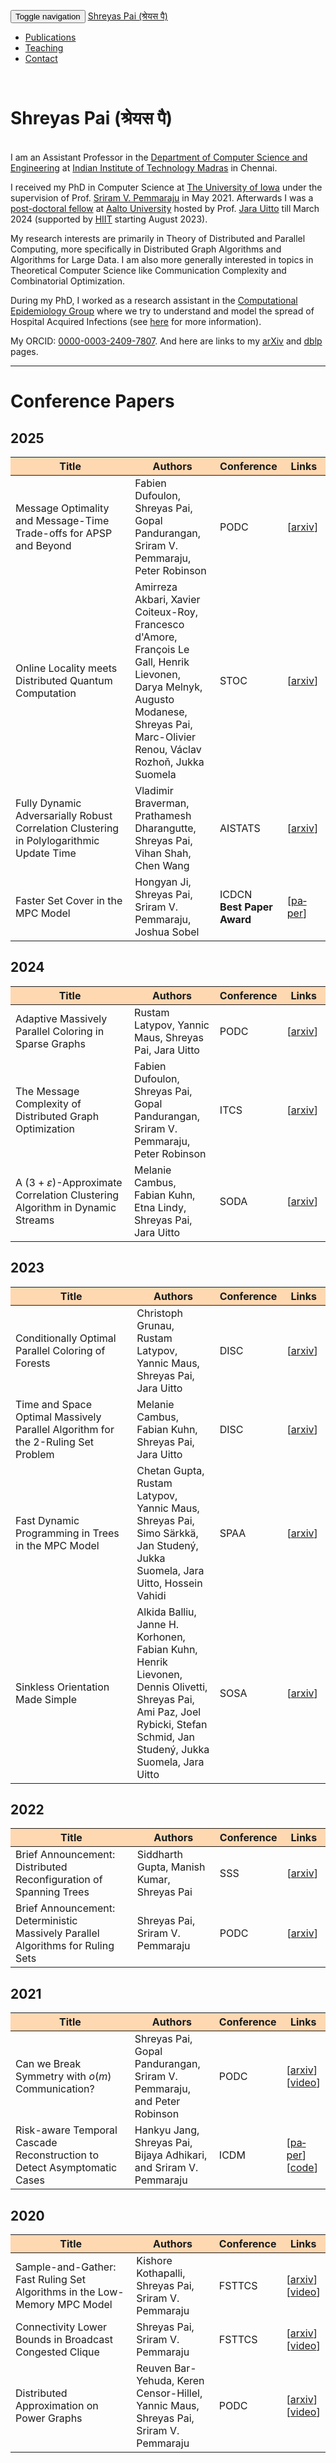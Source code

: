 #+TITLE:
#+AUTHOR:
#+EMAIL:
#+OPTIONS: ':nil *:t -:t ::t <:t H:3 \n:t ^:t arch:headline
#+OPTIONS: author:nil c:nil d:(not "LOGBOOK") title:nil
#+OPTIONS: e:nil email:nil f:nil inline:t num:0 p:nil pri:nil
#+OPTIONS: tags:nil tasks:nil tex:t timestamp:t toc:nil todo:nil |:t
#+OPTIONS: texht:t creator:t
#+STARTUP: shrink
#+DESCRIPTION:
#+EXCLUDE_TAGS: noexport
#+SELECT_TAGS: export
#+KEYWORDS:
#+LANGUAGE: en

@@html:
<nav class="navbar navbar-inverse navbar-fixed-top">
<div class="container-fluid">
    <div class="navbar-header">
        <button type="button" class="navbar-toggle collapsed" data-toggle="collapse" data-target="#navbar" aria-expanded="false" aria-controls="navbar">
            <span class="sr-only">Toggle navigation</span>
            <span class="icon-bar"></span>
            <span class="icon-bar"></span>
            <span class="icon-bar"></span>
        </button>
        <a class="navbar-brand" href="#">Shreyas Pai (श्रेयस पै)</a>
    </div>
    <div id="navbar" class="collapse navbar-collapse">
        <ul class="nav navbar-nav">
            <li><a href="#publications">Publications</a></li>
            <li><a href="#teaching">Teaching</a></li>
            <li><a href="#contact">Contact</a></li>
            <!--li class="dropdown"><a href="#" class="dropdown-toggle" data-toggle="dropdown" role="button" aria-haspopup="true" aria-expanded="false">Dropdown <span class="caret"></span></a>
                <ul class="dropdown-menu">
                    <li><a href="#">Action</a></li>
                    <li><a href="#">Another action</a></li>
                    <li><a href="#">Something else here</a></li>
                    <li role="separator" class="divider"></li>
                    <li><a href="#">Separated link</a></li>
                    <li role="separator" class="divider"></li>
                    <li><a href="#">One more separated link</a></li>
                </ul>
            </li-->
        </ul>
    </div><!--/.nav-collapse -->
</div>
</nav>
@@
@@html:
<style>
table colgroup col:nth-child(1) {
    width: 40%;
}
table colgroup col:nth-child(2) {
    width: 35%;
}
table colgroup col:nth-child(3) {
    width: 15%;
}
table colgroup col:nth-child(4) {
    width: 10%;
}
th {
    background-color: #FED8B1;
}
table {
    border-color: #FFFFFF;
}
#contact {
  scroll-margin-top: 75px;
}
#publications {
  scroll-margin-top: 75px;
}
#teaching {
  scroll-margin-top: 75px;
}
</style>
@@

* Shreyas Pai (श्रेयस पै)
#+ATTR_HTML: :width 225px :alt There should be a picture of me here... :title Shreyas
[[./img/me.jpg]]
I am an Assistant Professor in the [[https://cse.iitm.ac.in/][Department of Computer Science and Engineering]] at [[https://iitm.ac.in/][Indian Institute of Technology Madras]] in Chennai.

I received my PhD in Computer Science at [[http://uiowa.edu][The University of Iowa]] under the supervision of Prof. [[http://homepage.cs.uiowa.edu/~sriram][Sriram V. Pemmaraju]] in May 2021. Afterwards I was a [[./img/postdoc.jpg][post-doctoral fellow]] at [[https://aalto.fi/en][Aalto University]] hosted by Prof. [[https://users.aalto.fi/~uittoj3/][Jara Uitto]] till March 2024 (supported by [[https://www.hiit.fi/][HIIT]] starting August 2023).

My research interests are primarily in Theory of Distributed and Parallel Computing, more specifically in Distributed Graph Algorithms and Algorithms for Large Data. I am also more generally interested in topics in Theoretical Computer Science like Communication Complexity and Combinatorial Optimization.

During my PhD, I worked as a research assistant in the [[https://pisa.cs.uiowa.edu/compepi/][Computational Epidemiology Group]] where we try to understand and model the spread of Hospital Acquired Infections (see [[https://www.cdc.gov/hai/research/MIND-Healthcare.html][here]] for more information).

# Here is my [[./cv.pdf][CV]].
My ORCID: [[https://orcid.org/0000-0003-2409-7807][0000-0003-2409-7807]]. And here are links to my [[https://arxiv.org/a/pai_s_2.html][arXiv]] and [[https://dblp.org/pers/hd/p/Pai:Shreyas][dblp]] pages.

@@html: <hr class="col-xs-12">@@

* COMMENT Manuscripts :ATTACH:
:PROPERTIES:
:CUSTOM_ID: publications
:ID:       2065d980-6d86-41fe-a240-58c7d7355361
:END:
#+ATTR_HTML: :class table table-bordered table-hover table-condensed
|----------------------------------------------------------------------------------+----------------------------------------------------------------------------------+---------|
| Title                                                                            | Authors                                                                          | Links   |
| <30>                                                                             | <50>                                                                             | <10>    |
|----------------------------------------------------------------------------------+----------------------------------------------------------------------------------+---------|
|----------------------------------------------------------------------------------+----------------------------------------------------------------------------------+---------|
@@html: <hr class="col-xs-12">@@
* Conference Papers

** 2025
#+ATTR_HTML: :class table table-bordered table-hover table-condensed
|----------------------------------------------------------------------------------+----------------------------------------------------------------------------------+----------------------------------------+---------|
| Title                                                                            | Authors                                                                          | Conference                             | Links   |
| <30>                                                                             | <20>                                                                             | <10>                                   | <10>    |
|----------------------------------------------------------------------------------+----------------------------------------------------------------------------------+----------------------------------------+---------|
| Message Optimality and Message-Time Trade-offs for APSP and Beyond               | Fabien Dufoulon, Shreyas Pai, Gopal Pandurangan, Sriram V. Pemmaraju, Peter Robinson | PODC                                   | [[[https://arxiv.org/abs/2504.21781][arxiv]]] |
| Online Locality meets Distributed Quantum Computation                            | Amirreza Akbari, Xavier Coiteux-Roy, Francesco d'Amore, François Le Gall, Henrik Lievonen, Darya Melnyk, Augusto Modanese, Shreyas Pai, Marc-Olivier Renou, Václav Rozhoň, Jukka Suomela | STOC                                   | [[[https://arxiv.org/abs/2403.01903][arxiv]]] |
| Fully Dynamic Adversarially Robust Correlation Clustering in Polylogarithmic Update Time | Vladimir Braverman, Prathamesh Dharangutte, Shreyas Pai, Vihan Shah, Chen Wang   | AISTATS                                | [[[https://arxiv.org/abs/2411.09979][arxiv]]] |
| Faster Set Cover in the MPC Model                                                | Hongyan Ji, Shreyas Pai, Sriram V. Pemmaraju, Joshua Sobel                       | ICDCN @@html:<br>@@ *Best Paper Award* | [[[https://doi.org/10.1145/3700838.3700861][paper]]] |
|----------------------------------------------------------------------------------+----------------------------------------------------------------------------------+----------------------------------------+---------|
** 2024
#+ATTR_HTML: :class table table-bordered table-hover table-condensed
|----------------------------------------------------------------------------------+----------------------------------------------------------------------------------+------------+---------|
| Title                                                                            | Authors                                                                          | Conference | Links   |
| <30>                                                                             | <20>                                                                             | <10>       | <10>    |
|----------------------------------------------------------------------------------+----------------------------------------------------------------------------------+------------+---------|
| Adaptive Massively Parallel Coloring in Sparse Graphs                            | Rustam Latypov, Yannic Maus, Shreyas Pai, Jara Uitto                             | PODC       | [[[https://arxiv.org/abs/2402.13755][arxiv]]] |
| The Message Complexity of Distributed Graph Optimization                         | Fabien Dufoulon, Shreyas Pai, Gopal Pandurangan, Sriram V. Pemmaraju, Peter Robinson | ITCS       | [[[https://arxiv.org/abs/2311.14811][arxiv]]] |
| A \((3+\varepsilon)\)-Approximate Correlation Clustering Algorithm in Dynamic Streams | Melanie Cambus, Fabian Kuhn, Etna Lindy, Shreyas Pai, Jara Uitto                 | SODA       | [[[https://arxiv.org/abs/2205.07593][arxiv]]] |
|----------------------------------------------------------------------------------+----------------------------------------------------------------------------------+------------+---------|
** 2023
#+ATTR_HTML: :class table table-bordered table-hover table-condensed
|--------------------------------------------------------------------------------------+------------------------------------------------------------------------------------------------+------------+---------------|
| Title                                                                                | Authors                                                                                        | Conference | Links         |
| <30>                                                                                 | <20>                                                                                           | <10>       | <10>          |
|--------------------------------------------------------------------------------------+------------------------------------------------------------------------------------------------+------------+---------------|
| Conditionally Optimal Parallel Coloring of Forests                                   | Christoph Grunau, Rustam Latypov, Yannic Maus, Shreyas Pai, Jara Uitto                         | DISC       | [[[https://arxiv.org/abs/2308.00355][arxiv]]] |
| Time and Space Optimal Massively Parallel Algorithm for the \(2\)-Ruling Set Problem | Melanie Cambus, Fabian Kuhn, Shreyas Pai, Jara Uitto                                           | DISC       | [[[https://arxiv.org/abs/2306.00432][arxiv]]]       |
| Fast Dynamic Programming in Trees in the MPC Model                                   | Chetan Gupta, Rustam Latypov, Yannic Maus, Shreyas Pai, Simo Särkkä, Jan Studený, Jukka Suomela, Jara Uitto, Hossein Vahidi | SPAA       | [[[https://arxiv.org/abs/2305.03693][arxiv]]]       |
| Sinkless Orientation Made Simple                                                     | Alkida Balliu, Janne H. Korhonen, Fabian Kuhn, Henrik Lievonen, Dennis Olivetti, Shreyas Pai, Ami Paz, Joel Rybicki, Stefan Schmid, Jan Studený, Jukka Suomela, Jara Uitto | SOSA       | [[[http://arxiv.org/abs/2108.02655][arxiv]]]       |
|--------------------------------------------------------------------------------------+------------------------------------------------------------------------------------------------+------------+---------------|
** 2022
#+ATTR_HTML: :class table table-bordered table-hover table-condensed
|---------------------------------------------------------------------------------+--------------------------------------------+------------+---------|
| Title                                                                           | Authors                                    | Conference | Links   |
| <30>                                                                            | <20>                                       | <10>       | <10>    |
|---------------------------------------------------------------------------------+--------------------------------------------+------------+---------|
| Brief Announcement: Distributed Reconfiguration of Spanning Trees               | Siddharth Gupta, Manish Kumar, Shreyas Pai | SSS        | [[[http://arxiv.org/abs/2211.01725][arxiv]]] |
| Brief Announcement: Deterministic Massively Parallel Algorithms for Ruling Sets | Shreyas Pai, Sriram V. Pemmaraju           | PODC       | [[[http://arxiv.org/abs/2205.12686][arxiv]]] |
|---------------------------------------------------------------------------------+--------------------------------------------+------------+---------|
** 2021
#+ATTR_HTML: :class table table-bordered table-hover table-condensed
|-------------------------------------------------------------------------+-------------------------------------------------------------------------+------------+-----------------|
| Title                                                                   | Authors                                                                 | Conference | Links           |
| <30>                                                                    | <20>                                                                    | <10>       | <10>            |
|-------------------------------------------------------------------------+-------------------------------------------------------------------------+------------+-----------------|
| Can we Break Symmetry with \(o(m)\) Communication?                      | Shreyas Pai, Gopal Pandurangan, Sriram V. Pemmaraju, and Peter Robinson | PODC       | [[[https://arxiv.org/abs/2105.08917][arxiv]]] [[[https://www.youtube.com/watch?v=5VSDJ9qkV4E][video]]] |
| Risk-aware Temporal Cascade Reconstruction to Detect Asymptomatic Cases | Hankyu Jang, Shreyas Pai, Bijaya Adhikari, and Sriram V. Pemmaraju      | ICDM       | [[[https://doi.org/10.1109/ICDM51629.2021.00034][paper]]] [[[https://github.com/HankyuJang/directed-PCST-asymptomatic-detection][code]]]  |
|-------------------------------------------------------------------------+-------------------------------------------------------------------------+------------+-----------------|
** 2020
#+ATTR_HTML: :class table table-bordered table-hover table-condensed
|---------------------------------------------------------------------------+---------------------------------------------------------------------------------------+------------+-----------------|
| Title                                                                     | Authors                                                                               | Conference | Links           |
| <30>                                                                      | <20>                                                                                  | <10>       | <10>            |
|---------------------------------------------------------------------------+---------------------------------------------------------------------------------------+------------+-----------------|
| Sample-and-Gather: Fast Ruling Set Algorithms in the Low-Memory MPC Model | Kishore Kothapalli, Shreyas Pai, Sriram V. Pemmaraju                                  | FSTTCS     | [[[http://arxiv.org/abs/2009.12477][arxiv]]] [[[https://www.youtube.com/watch?v=TJQb8XjpPC0][video]]] |
| Connectivity Lower Bounds in Broadcast Congested Clique                   | Shreyas Pai, Sriram V. Pemmaraju                                                      | FSTTCS     | [[[https://arxiv.org/abs/1905.09016][arxiv]]] [[[https://www.youtube.com/watch?v=e4Rflnmu0ho][video]]] |
| Distributed Approximation on Power Graphs                                 | Reuven Bar-Yehuda, Keren Censor-Hillel, Yannic Maus, Shreyas Pai, Sriram V. Pemmaraju | PODC       | [[[https://arxiv.org/abs/2006.03746][arxiv]]] [[[https://www.youtube.com/watch?v=O0BqznC55MQ][video]]] |
|---------------------------------------------------------------------------+---------------------------------------------------------------------------------------+------------+-----------------|
** 2019
#+ATTR_HTML: :class table table-bordered table-hover table-condensed
|----------------------------------------------------------------------------------+-------------------------------------------------------------------------------------+------------+-----------------|
| Title                                                                            | Authors                                                                             | Conference | Links           |
| <30>                                                                             | <20>                                                                                | <10>       | <10>            |
|----------------------------------------------------------------------------------+-------------------------------------------------------------------------------------+------------+-----------------|
| A Constant Approximation for Colorful \(k\)-Center                               | Sayan Bandyapadhyay, Tanmay Inamdar, Shreyas Pai, Kasturi Varadarajan               | ESA        | [[[https://arxiv.org/abs/1907.08906][arxiv]]]         |
| Spatiotemporal  clustering  of  in-hospital  Clostridioides  difficile infection | Shreyas Pai, Philip Polgreen, Alberto Segre, Daniel Sewell, and Sriram V. Pemmaraju | ICHE       | [[[https://doi.org/10.1017/ice.2019.350][paper]]]         |
| Brief Announcement: Connectivity Lower Bounds in Broadcast Congested Clique      | Shreyas Pai, Sriram V. Pemmaraju                                                    | PODC       | [[[https://arxiv.org/abs/1905.09016][arxiv]]] [[[https://www.youtube.com/watch?v=e4Rflnmu0ho][video]]] |
|----------------------------------------------------------------------------------+-------------------------------------------------------------------------------------+------------+-----------------|
** 2018
#+ATTR_HTML: :class table table-bordered table-hover table-condensed
|------------------------------------------------------------------------+-----------------------------------------------------------------------+------------+---------|
| Title                                                                  | Authors                                                               | Conference | Links   |
| <30>                                                                   | <20>                                                                  | <10>       | <10>    |
|------------------------------------------------------------------------+-----------------------------------------------------------------------+------------+---------|
| Large-Scale Distributed Algorithms for Facility Location with Outliers | Tanmay Inamdar, Shreyas Pai, Sriram V. Pemmaraju                      | OPODIS     | [[[https://arxiv.org/abs/1811.06494][arxiv]]] |
| Near Optimal Clustering in the \(k\)-machine model                     | Sayan Bandyapadhyay, Tanmay Inamdar, Shreyas Pai, Sriram V. Pemmaraju | ICDCN      | [[[https://arxiv.org/abs/1710.08381][arxiv]]] |
|------------------------------------------------------------------------+-----------------------------------------------------------------------+------------+---------|
** 2017
#+ATTR_HTML: :class table table-bordered table-hover table-condensed
|--------------------------------------------------------------------------------------------------------------------+---------------------------------------------------------------------------------+------------+---------|
| Title                                                                                                              | Authors                                                                         | Conference | Links   |
| <30>                                                                                                               | <20>                                                                            | <10>       | <10>    |
|--------------------------------------------------------------------------------------------------------------------+---------------------------------------------------------------------------------+------------+---------|
| Symmetry Breaking in the Congest Model: Time– and Message–Efficient Algorithms for Ruling Sets                     | Shreyas Pai, Gopal Pandurangan, Sriram V. Pemmaraju, Talal Riaz, Peter Robinson | DISC       | [[[https://arxiv.org/abs/1705.07861][arxiv]]] |
| Brief Announcement: Symmetry Breaking in the Congest Model: Time– and Message–Efficient Algorithms for Ruling Sets | Shreyas Pai, Gopal Pandurangan, Sriram V. Pemmaraju, Talal Riaz, Peter Robinson | PODC       | [[[https://arxiv.org/abs/1705.07861][arxiv]]] |
|--------------------------------------------------------------------------------------------------------------------+---------------------------------------------------------------------------------+------------+---------|
@@html: <hr class="col-xs-12">@@
* Journal Papers
#+ATTR_HTML: :class table table-bordered table-hover table-condensed
|-------------------------------------------------------------------------+-----------------------------------------------------------------------+-----------+----------------|
| Title                                                                   | Authors                                                               | Journal   | Links          |
| <30>                                                                    | <20>                                                                  | <6>       | <10>           |
|-------------------------------------------------------------------------+-----------------------------------------------------------------------+-----------+----------------|
| Risk-aware Temporal Cascade Reconstruction to Detect Asymptomatic Cases | Hankyu Jang, Shreyas Pai, Bijaya Adhikari, Sriram V. Pemmaraju        | KAIS 2022 | [[[https://doi.org/10.1007/s10115-022-01748-8][paper]]] [[[https://github.com/HankyuJang/directed-PCST-asymptomatic-detection][code]]] |
| Near Optimal Clustering in the \(k\)-machine model                      | Sayan Bandyapadhyay, Tanmay Inamdar, Shreyas Pai, Sriram V. Pemmaraju | TCS 2021  | [[[https://doi.org/10.1016/j.tcs.2021.11.026][paper]]]        |
|-------------------------------------------------------------------------+-----------------------------------------------------------------------+-----------+----------------|
@@html: <hr class="col-xs-12">@@
* Other Publications
#+ATTR_HTML: :class table table-bordered table-hover table-condensed
|-----------------------------------------------------+-------------+-----------------+---------|
| Title                                               | Authors     | Venue           | Links   |
| <30>                                                | <20>        | <10>            | <10>    |
|-----------------------------------------------------+-------------+-----------------+---------|
| On the Role of Congestion in Distributed Complexity | Shreyas Pai | PhD Thesis 2021 | [[[https://www.proquest.com/openview/43048c3b21a03bc5acf7704e59dab30c][paper]]] |
|-----------------------------------------------------+-------------+-----------------+---------|
@@html: <hr class="col-xs-12">@@
* Teaching
:PROPERTIES:
:CUSTOM_ID: teaching
:END:
I am teaching  [[https://sites.google.com/cse.iitm.ac.in/da2025/][CS6851: Distributed Algorithms]] in the 2025 odd semester.
** Past Courses
- IIT Madras
  - Jan-May 2025: [[https://sites.google.com/cse.iitm.ac.in/sublinear2025/home][CS6025 Sublinear Algoritms]]
  - Jul-Nov 2024: [[https://sites.google.com/cse.iitm.ac.in/da2024/][CS6851 Distributed Algorithms]]
- Aalto University
  - Fall 2023: TA for [[https://mycourses.aalto.fi/course/view.php?id=41030][CS-E4500 Randomized Algorithms]]
  - Fall 2021/22: TA for [[https://mycourses.aalto.fi/course/view.php?id=37062][CS-E3190 Principles of Algorithmic Techniques]] (use guest access if asked to login)
- University of Iowa
  - Spring 2020: TA for CS:4330 Theory of Computation
  - Spring 2017: Instructor for [[http://homepage.cs.uiowa.edu/~sriram/3330/spring17/][CS:3330 Algorithms, Section 2]]
  - Fall 2016: TA for CS:1210 Computer Science 1: Fundamentals
@@html: <hr class="col-xs-12">@@
* Contact
:PROPERTIES:
:CUSTOM_ID: contact
:END:
   Email: shreyas at cse dot (append the [[https://iitm.ac.in][IITM website URL]] to complete the email)
   Office: SSB 203, Department of Computer Science and Engineering,
   Indian Institute of Technology Madras, Chennai, Tamil Nadu 600036, India.
   Phone: +91-44-2257-4395

@@html: <a href="https://savesoil.org">@@
#+ATTR_HTML: :width 300px :alt savesoil.org :title Save Soil
[[./img/savesoil.png]]
@@html: </a>@@
* COMMENT Old List Publications
- SSS: International Symposium on Stabilization, Safety, and Security of Distributed Systems
- PODC: ACM Symposium on Principles of Distributed Computing
** Conference Papers
*** Distributed and Parallel Algorithms
   1. Distributed Reconfiguration of Spanning Trees
      - with Siddharth Gupta, and Manish Kumar
      - to appear in International Symposium on Stabilization, Safety, and Security of Distributed Systems (SSS) 2022 (Brief Announcement)
   2. Deterministic Massively Parallel Algorithms for Ruling Sets [[[http://arxiv.org/abs/2205.12686][arxiv]]]
      - with Sriram V. Pemmaraju
      - ACM Symposium on Principles of Distributed Computing (PODC) 2022 (Brief Announcement)
   3. Can we Break Symmetry with \(o(m)\) Communication? [[[https://arxiv.org/abs/2105.08917][arxiv]]] [[[https://www.youtube.com/watch?v=5VSDJ9qkV4E][video]]]
      - with Gopal Pandurangan, Sriram V. Pemmaraju, and Peter Robinson
      - ACM Symposium on Principles of Distributed Computing (PODC) 2021
   4. Sample-and-Gather: Fast Ruling Set Algorithms in the Low-Memory MPC Model [[[http://arxiv.org/abs/2009.12477][arxiv]]] [[[https://www.youtube.com/watch?v=TJQb8XjpPC0][video]]]
      - with Kishore Kothapalli and Sriram V. Pemmaraju
      - Foundations of Software Technology and Theoretical Computer Science (FSTTCS) 2020
   5. Distributed Approximation on Power Graphs [[[https://arxiv.org/abs/2006.03746][arxiv]]] [[[https://www.youtube.com/watch?v=O0BqznC55MQ][video]]]
      - with Reuven Bar-Yehuda, Keren Censor-Hillel, Yannic Maus, and Sriram V. Pemmaraju
      - ACM Symposium on Principles of Distributed Computing (PODC) 2020
   6. Connectivity Lower Bounds in Broadcast Congested Clique [[[https://arxiv.org/abs/1905.09016][arxiv]]] [[[https://www.youtube.com/watch?v=e4Rflnmu0ho][video]]]
      - with Sriram V. Pemmaraju
      - ACM Symposium on Principles of Distributed Computing (PODC) 2019 (Brief Announcement) and Foundations of Software Technology and Theoretical Computer Science (FSTTCS) 2020
   7. Symmetry Breaking in the Congest Model: Time– and Message–Efficient Algorithms for Ruling Sets [[[https://arxiv.org/abs/1705.07861][arxiv]]]
      - with Gopal Pandurangan, Sriram V. Pemmaraju, Talal Riaz, and Peter Robinson
      - ACM Symposium on Principles of Distributed Computing (PODC) 2017 (Brief Announcement) and International Symposium on Distributed Computing (DISC) 2017
*** Clustering
   1. A Constant Approximation for Colorful \(k\)-Center [[[https://arxiv.org/abs/1907.08906][arxiv]]]
      - with Sayan Bandyapadhyay, Tanmay Inamdar, and Kasturi Varadarajan
      - European Symposium on Algorithms (ESA) 2019
   2. Large-Scale Distributed Algorithms for Facility Location with Outliers [[[https://arxiv.org/abs/1811.06494][arxiv]]]
      - with Tanmay Inamdar, and Sriram V. Pemmaraju
      - International Conference on Principles of Distributed Systems (OPODIS) 2018
   3. Near Optimal Clustering in the \(k\)-machine model [[[https://arxiv.org/abs/1710.08381][arxiv]]]
      - with Sayan Bandyapadhyay, Tanmay Inamdar, and Sriram V. Pemmaraju
      - International Conference on Distributed Computing and Networking (ICDCN) 2018
*** Computational Epidemiology
   1. Risk-aware Temporal Cascade Reconstruction to Detect Asymptomatic Cases [[[https://doi.org/10.1109/ICDM51629.2021.00034][paper]]] [[[https://github.com/HankyuJang/directed-PCST-asymptomatic-detection][code]]]
      - Hankyu Jang, Shreyas Pai, Bijaya Adhikari, and Sriram V. Pemmaraju
      - IEEE ICDM 2021 21st IEEE International Conference on Data Mining
   2. Spatiotemporal  clustering  of  in-hospital  Clostridioides  difficile infection [[[https://doi.org/10.1017/ice.2019.350][paper]]]
      - Shreyas Pai, Philip Polgreen, Alberto Segre, Daniel Sewell, and Sriram V. Pemmaraju
      - Infection Control and Hospital Epidemiology 2019
Note: In Epidemiology papers, the author names are ordered by contribution. Otherwise, the order of authors is by last name.
@@html: <hr class="col-xs-12">@@
** Journal Papers
1. Risk-aware Temporal Cascade Reconstruction to Detect Asymptomatic Cases [[[https://doi.org/10.1007/s10115-022-01748-8][paper]]] [[[https://github.com/HankyuJang/directed-PCST-asymptomatic-detection][code]]]
   - Hankyu Jang, Shreyas Pai, Bijaya Adhikari, and Sriram V. Pemmaraju
   - Knowledge and Information Systems (KAIS) 2022
2. Near Optimal Clustering in the \(k\)-machine model [[[https://doi.org/10.1016/j.tcs.2021.11.026][paper]]]
   - with Sayan Bandyapadhyay, Tanmay Inamdar, and Sriram V. Pemmaraju
   - Theoretical Computer Science 2021
@@html: <hr class="col-xs-12">@@
** Other Publications
1. On the Role of Congestion in Distributed Complexity [[[https://www.proquest.com/openview/43048c3b21a03bc5acf7704e59dab30c][paper]]]
   - PhD Dissertation 2021
@@html: <hr class="col-xs-12">@@
